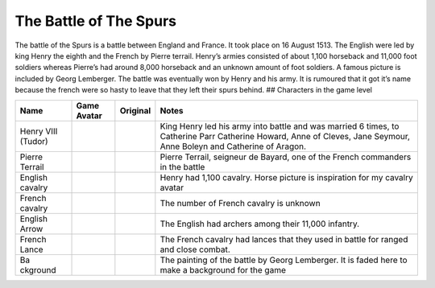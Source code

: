 The Battle of The Spurs
=======================

The battle of the Spurs is a battle between England and France. It took
place on 16 August 1513. The English were led by king Henry the eighth
and the French by Pierre terrail. Henry’s armies consisted of about
1,100 horseback and 11,000 foot soldiers whereas Pierre’s had around
8,000 horseback and an unknown amount of foot soldiers. A famous picture
is included by Georg Lemberger. The battle was eventually won by Henry
and his army. It is rumoured that it got it’s name because the french
were so hasty to leave that they left their spurs behind. ## Characters
in the game level

+----------+-----------------+-----------------+----------------------+
| Name     | Game Avatar     | Original        | Notes                |
+==========+=================+=================+======================+
| Henry    | |Beau’s Henry   | |Henry VIII|    | King Henry led his   |
| VIII     | VIII Avatar|    |                 | army into battle and |
| (Tudor)  |                 |                 | was married 6 times, |
|          |                 |                 | to Catherine Parr    |
|          |                 |                 | Catherine Howard,    |
|          |                 |                 | Anne of Cleves, Jane |
|          |                 |                 | Seymour, Anne Boleyn |
|          |                 |                 | and Catherine of     |
|          |                 |                 | Aragon.              |
+----------+-----------------+-----------------+----------------------+
| Pierre   | |Beau’s Pierre  | |Pierre         | Pierre Terrail,      |
| Terrail  | Terrail Avatar| | Terrail,        | seigneur de Bayard,  |
|          |                 | seigneur de     | one of the French    |
|          |                 | Bayard|         | commanders in the    |
|          |                 |                 | battle               |
+----------+-----------------+-----------------+----------------------+
| English  | |English        | |Horse picture| | Henry had 1,100      |
| cavalry  | cavalry avatar| |                 | cavalry. Horse       |
|          |                 |                 | picture is           |
|          |                 |                 | inspiration for my   |
|          |                 |                 | cavalry avatar       |
+----------+-----------------+-----------------+----------------------+
| French   | |Spanish        | |Horse picture| | The number of French |
| cavalry  | cavalry avatar| |                 | cavalry is unknown   |
+----------+-----------------+-----------------+----------------------+
| English  | |English arrow  |                 | The English had      |
| Arrow    | avatar|         |                 | archers among their  |
|          |                 |                 | 11,000 infantry.     |
+----------+-----------------+-----------------+----------------------+
| French   | |French lance   |                 | The French cavalry   |
| Lance    | avatar|         |                 | had lances that they |
|          |                 |                 | used in battle for   |
|          |                 |                 | ranged and close     |
|          |                 |                 | combat.              |
+----------+-----------------+-----------------+----------------------+
| Ba       | |Georg          | |Original       | The painting of the  |
| ckground | Lemberger       | painting|       | battle by Georg      |
|          | painting used   |                 | Lemberger. It is     |
|          | as background|  |                 | faded here to make a |
|          |                 |                 | background for the   |
|          |                 |                 | game                 |
+----------+-----------------+-----------------+----------------------+

.. |Beau’s Henry VIII Avatar| image:: https://raw.githubusercontent.com/UCL-EO/tudors/master/henry.gif
   :target: https://raw.githubusercontent.com/UCL-EO/tudors/master/henry.gif
.. |Henry VIII| image:: http://www.luminarium.org/renlit/henry81540c.jpg
   :target: http://www.luminarium.org/renlit/tudor.htm
.. |Beau’s Pierre Terrail Avatar| image:: https://raw.githubusercontent.com/UCL-EO/tudors/master/pierre.gif
   :target: https://raw.githubusercontent.com/UCL-EO/tudors/master/pierre.gif
.. |Pierre Terrail, seigneur de Bayard| image:: https://upload.wikimedia.org/wikipedia/commons/5/59/Pierre_Terrail_de_Bayard.jpg
   :target: https://en.wikipedia.org/wiki/Pierre_Terrail,_seigneur_de_Bayard
.. |English cavalry avatar| image:: https://raw.githubusercontent.com/UCL-EO/tudors/master/rhorse_1.gif
   :target: https://raw.githubusercontent.com/UCL-EO/tudors/master/rhorse_1.gif
.. |Horse picture| image:: https://thumbs.dreamstime.com/z/bay-stallion-free-run-fast-desert-dust-horse-galloping-sand-184357183.jpg
   :target: https://www.dreamstime.com/bay-stallion-free-run-fast-desert-dust-horse-galloping-sand-image184357183
.. |Spanish cavalry avatar| image:: https://raw.githubusercontent.com/UCL-EO/tudors/master/horse_1.gif
   :target: https://raw.githubusercontent.com/UCL-EO/tudors/master/rhorse_1.gif
.. |English arrow avatar| image:: https://raw.githubusercontent.com/UCL-EO/tudors/master/arrow.gif
   :target: https://raw.githubusercontent.com/UCL-EO/tudors/master/arrow.gif
.. |French lance avatar| image:: https://raw.githubusercontent.com/UCL-EO/tudors/master/back_arrow.gif
   :target: https://raw.githubusercontent.com/UCL-EO/tudors/master/back_arrow.gif
.. |Georg Lemberger painting used as background| image:: https://raw.githubusercontent.com/UCL-EO/tudors/master/background.gif
   :target: https://raw.githubusercontent.com/UCL-EO/tudors/master/background.gif
.. |Original painting| image:: https://upload.wikimedia.org/wikipedia/commons/f/f5/Georg_Lemberger%2C_Battle_of_Guinegate_%281513%29%2C_Triumphzug_Kaiser_Maximilians.jpg
   :target: https://en.wikipedia.org/wiki/Battle_of_the_Spurs
